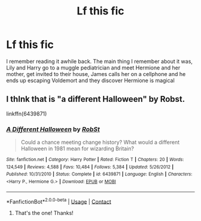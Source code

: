 #+TITLE: Lf this fic

* Lf this fic
:PROPERTIES:
:Author: patriottex
:Score: 0
:DateUnix: 1604056328.0
:DateShort: 2020-Oct-30
:FlairText: Request
:END:
I remember reading it awhile back. The main thing I remember about it was, Lily and Harry go to a muggle pediatrician and meet Hermione and her mother, get invited to their house, James calls her on a cellphone and he ends up escaping Voldemort and they discover Hermione is magical


** I thlnk that is "a different Halloween" by Robst.

linkffn(6439871)
:PROPERTIES:
:Author: Starfox5
:Score: 0
:DateUnix: 1604056720.0
:DateShort: 2020-Oct-30
:END:

*** [[https://www.fanfiction.net/s/6439871/1/][*/A Different Halloween/*]] by [[https://www.fanfiction.net/u/1451358/RobSt][/RobSt/]]

#+begin_quote
  Could a chance meeting change history? What would a different Halloween in 1981 mean for wizarding Britain?
#+end_quote

^{/Site/:} ^{fanfiction.net} ^{*|*} ^{/Category/:} ^{Harry} ^{Potter} ^{*|*} ^{/Rated/:} ^{Fiction} ^{T} ^{*|*} ^{/Chapters/:} ^{20} ^{*|*} ^{/Words/:} ^{124,549} ^{*|*} ^{/Reviews/:} ^{4,588} ^{*|*} ^{/Favs/:} ^{10,484} ^{*|*} ^{/Follows/:} ^{5,384} ^{*|*} ^{/Updated/:} ^{5/26/2012} ^{*|*} ^{/Published/:} ^{10/31/2010} ^{*|*} ^{/Status/:} ^{Complete} ^{*|*} ^{/id/:} ^{6439871} ^{*|*} ^{/Language/:} ^{English} ^{*|*} ^{/Characters/:} ^{<Harry} ^{P.,} ^{Hermione} ^{G.>} ^{*|*} ^{/Download/:} ^{[[http://www.ff2ebook.com/old/ffn-bot/index.php?id=6439871&source=ff&filetype=epub][EPUB]]} ^{or} ^{[[http://www.ff2ebook.com/old/ffn-bot/index.php?id=6439871&source=ff&filetype=mobi][MOBI]]}

--------------

*FanfictionBot*^{2.0.0-beta} | [[https://github.com/FanfictionBot/reddit-ffn-bot/wiki/Usage][Usage]] | [[https://www.reddit.com/message/compose?to=tusing][Contact]]
:PROPERTIES:
:Author: FanfictionBot
:Score: 2
:DateUnix: 1604056738.0
:DateShort: 2020-Oct-30
:END:

**** That's the one! Thanks!
:PROPERTIES:
:Author: patriottex
:Score: 2
:DateUnix: 1604056797.0
:DateShort: 2020-Oct-30
:END:

